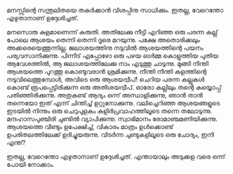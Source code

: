 #+BEGIN_COMMENT
.. title: ചിന്താമഗ്നനായി
.. slug: payyanchinthamagnanayi
.. date: 2022-07-15 00:46:45 UTC+00:00
.. tags: payyan, പയ്യൻ
.. category: Malayalam
.. link: 
.. description: 
.. type: text

#+END_COMMENT

മനസ്സിന്റെ സന്തുലിതയെ തകർക്കാൻ വിശപ്പിനു സാധിക്കും. ഇതല്ല, വേറെന്തോ എഴുതാനാണ്
ഉദ്ദേശിച്ചത്.

മനസൊരു കുളമാണെന്ന് കരുതി. അതിലേക്കു നീട്ടി എറിഞ്ഞ ഒരു പരന്ന കല്ല് പോലെ ആശയം തെന്നി തെന്നി ദൂരെ
മറയുന്നു. പക്ഷേ അതൊരിക്കലും അക്കരെയെത്തുന്നില്ല. ജലാശയത്തിനു നടുവിൽ ആശയത്തിന്റെ പയനം
പര്യവസാനിക്കുന്നു. പിന്നീട് എപ്പോഴോ ഒരു പഴയ ഓർമ്മ കൊളുത്തിയ പുതിയ ആവേശത്തിൽ, ആ ജലാശയത്തിലേക്കു
നാം എടുത്തു ചാടുന്നു. മുങ്ങി നീന്തി ആശയത്തെ പുറത്തു കൊണ്ടുവരാൻ ശ്രമിക്കുന്നു. നീന്തി നീന്തി കുളത്തിന്റെ
നടുവിലെത്തുമ്പോൾ, അവിടെ ഒരു ആശയദ്വീപ്! ചെറിയ പരന്ന കല്ലുകൾ കൊണ്ട് രൂപപ്പെട്ടിരിക്കുന്ന ഒരു
അതിശയദ്വീപ്. ഓരോ കല്ലിലും തന്റെ കയ്യൊപ്പ് പതിഞ്ഞിരിക്കുന്നു. അതുകണ്ട് ആദ്യം ഒന്ന് അന്ധാളിക്കുന്നു, ഞാൻ
താൻ തന്നെയോ ഇത് എന്ന് ചിന്തിച്ച്‌ ഉറ്റുനോക്കുന്നു. വലിച്ചെറിഞ്ഞ ആശയങ്ങളുടെ ഇടയിൽ നിന്നും ഒരു ചെറുപുളകം
കുളിർപ്രവാഹത്തിലൂടെ തന്നെ തലോടുന്നു. മന്ദഹാസപുഞ്ചിരി ചുണ്ടിൽ വ്യാപിക്കുന്നു. സ്വാഭിമാനം
രോമാഞ്ചമണിയിക്കുന്നു. ആശയത്തെ വീണ്ടും ഉപേക്ഷിച്ച്, വികാരം മാത്രം ഉൾക്കൊണ്ട് ഉപരിതലത്തിലേക്ക്
ഉദിച്ചുയരുന്നു. വിടർന്ന ചുണ്ടുകളിലൂടെ ഒരു ചോദ്യം, ഇനി എന്ത്?

ഇതല്ല, വേറെന്തോ എഴുതാനാണ് ഉദ്ദേശിച്ചത്. എന്തായാലും അടുക്കള വരെ ഒന്ന് പോയി നോക്കാം.

  
